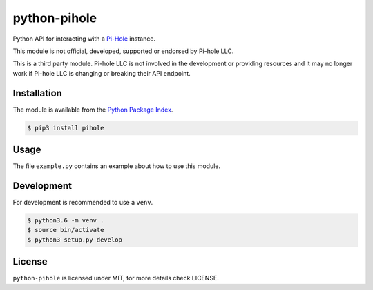 python-pihole
=============

Python API for interacting with a `Pi-Hole <https://pi-hole.net//>`_ instance.

This module is not official, developed, supported or endorsed by Pi-hole LLC.

This is a third party module. Pi-hole LLC is not involved in the development
or providing resources and it may no longer work if Pi-hole LLC is changing
or breaking their API endpoint.

Installation
------------

The module is available from the `Python Package Index <https://pypi.python.org/pypi>`_.

.. code:: bash

    $ pip3 install pihole

Usage
-----

The file ``example.py`` contains an example about how to use this module.

Development
-----------

For development is recommended to use a ``venv``.

.. code:: bash

    $ python3.6 -m venv .
    $ source bin/activate
    $ python3 setup.py develop

License
-------

``python-pihole`` is licensed under MIT, for more details check LICENSE.
